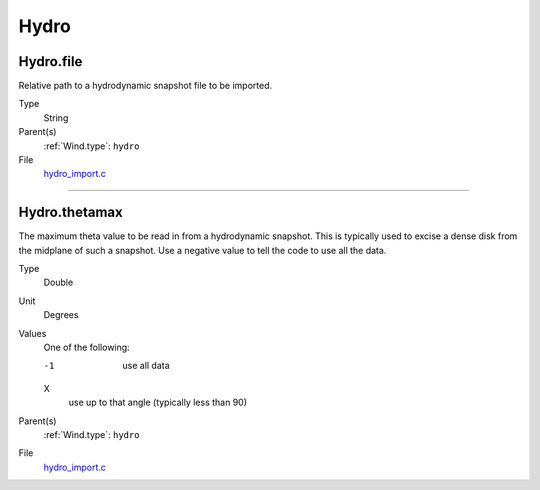 #####
Hydro
#####

Hydro.file
==========
Relative path to a hydrodynamic snapshot file to be imported.

Type
  String

Parent(s)
  :ref:`Wind.type`: ``hydro``


File
  `hydro_import.c <https://github.com/agnwinds/python/blob/dev/source/hydro_import.c>`_


----------------------------------------

Hydro.thetamax
==============
The maximum theta value to be read in from a hydrodynamic snapshot.
This is typically used to excise a dense disk from the midplane of
such a snapshot. Use a negative value to tell the code to use all
the data.

Type
  Double

Unit
  Degrees

Values
  One of the following:

  -1
    use all data

  X
    use up to that angle (typically less than 90)

Parent(s)
  :ref:`Wind.type`: ``hydro``


File
  `hydro_import.c <https://github.com/agnwinds/python/blob/dev/source/hydro_import.c>`_


